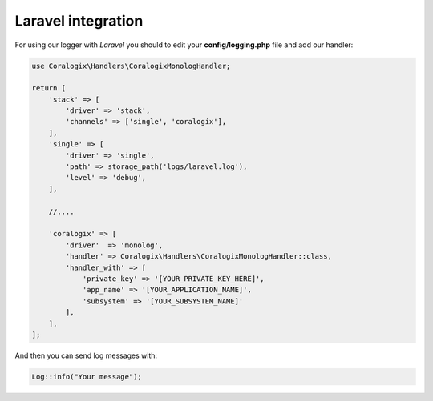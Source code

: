 Laravel integration
===================

For using our logger with `Laravel` you should to edit your **config/logging.php** file and add our handler:

.. code-block:: php

    use Coralogix\Handlers\CoralogixMonologHandler;

    return [
        'stack' => [
            'driver' => 'stack',
            'channels' => ['single', 'coralogix'],
        ],
        'single' => [
            'driver' => 'single',
            'path' => storage_path('logs/laravel.log'),
            'level' => 'debug',
        ],

        //....

        'coralogix' => [
            'driver'  => 'monolog',
            'handler' => Coralogix\Handlers\CoralogixMonologHandler::class,
            'handler_with' => [
                'private_key' => '[YOUR_PRIVATE_KEY_HERE]',
                'app_name' => '[YOUR_APPLICATION_NAME]',
                'subsystem' => '[YOUR_SUBSYSTEM_NAME]'
            ],
        ],
    ];

And then you can send log messages with:

.. code-block:: php

    Log::info("Your message");